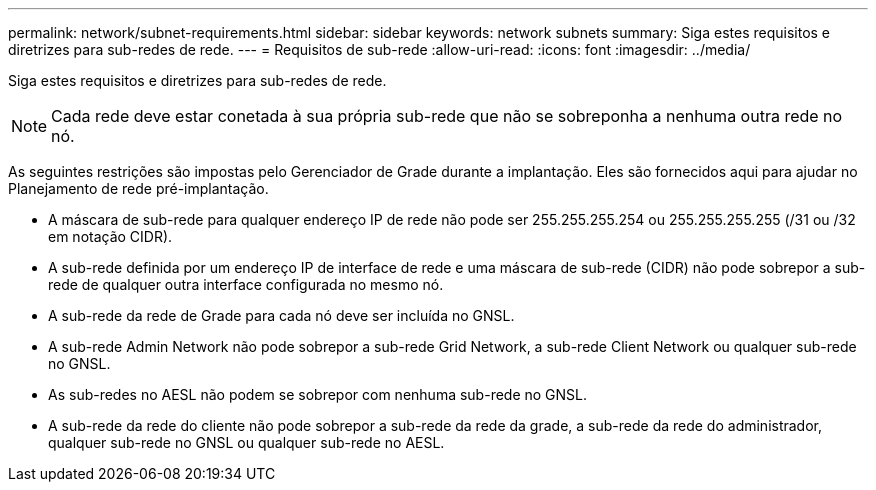 ---
permalink: network/subnet-requirements.html 
sidebar: sidebar 
keywords: network subnets 
summary: Siga estes requisitos e diretrizes para sub-redes de rede. 
---
= Requisitos de sub-rede
:allow-uri-read: 
:icons: font
:imagesdir: ../media/


[role="lead"]
Siga estes requisitos e diretrizes para sub-redes de rede.


NOTE: Cada rede deve estar conetada à sua própria sub-rede que não se sobreponha a nenhuma outra rede no nó.

As seguintes restrições são impostas pelo Gerenciador de Grade durante a implantação. Eles são fornecidos aqui para ajudar no Planejamento de rede pré-implantação.

* A máscara de sub-rede para qualquer endereço IP de rede não pode ser 255.255.255.254 ou 255.255.255.255 (/31 ou /32 em notação CIDR).
* A sub-rede definida por um endereço IP de interface de rede e uma máscara de sub-rede (CIDR) não pode sobrepor a sub-rede de qualquer outra interface configurada no mesmo nó.
* A sub-rede da rede de Grade para cada nó deve ser incluída no GNSL.
* A sub-rede Admin Network não pode sobrepor a sub-rede Grid Network, a sub-rede Client Network ou qualquer sub-rede no GNSL.
* As sub-redes no AESL não podem se sobrepor com nenhuma sub-rede no GNSL.
* A sub-rede da rede do cliente não pode sobrepor a sub-rede da rede da grade, a sub-rede da rede do administrador, qualquer sub-rede no GNSL ou qualquer sub-rede no AESL.

